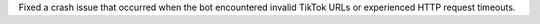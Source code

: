 Fixed a crash issue that occurred when the bot encountered invalid TikTok URLs or experienced HTTP request timeouts.
